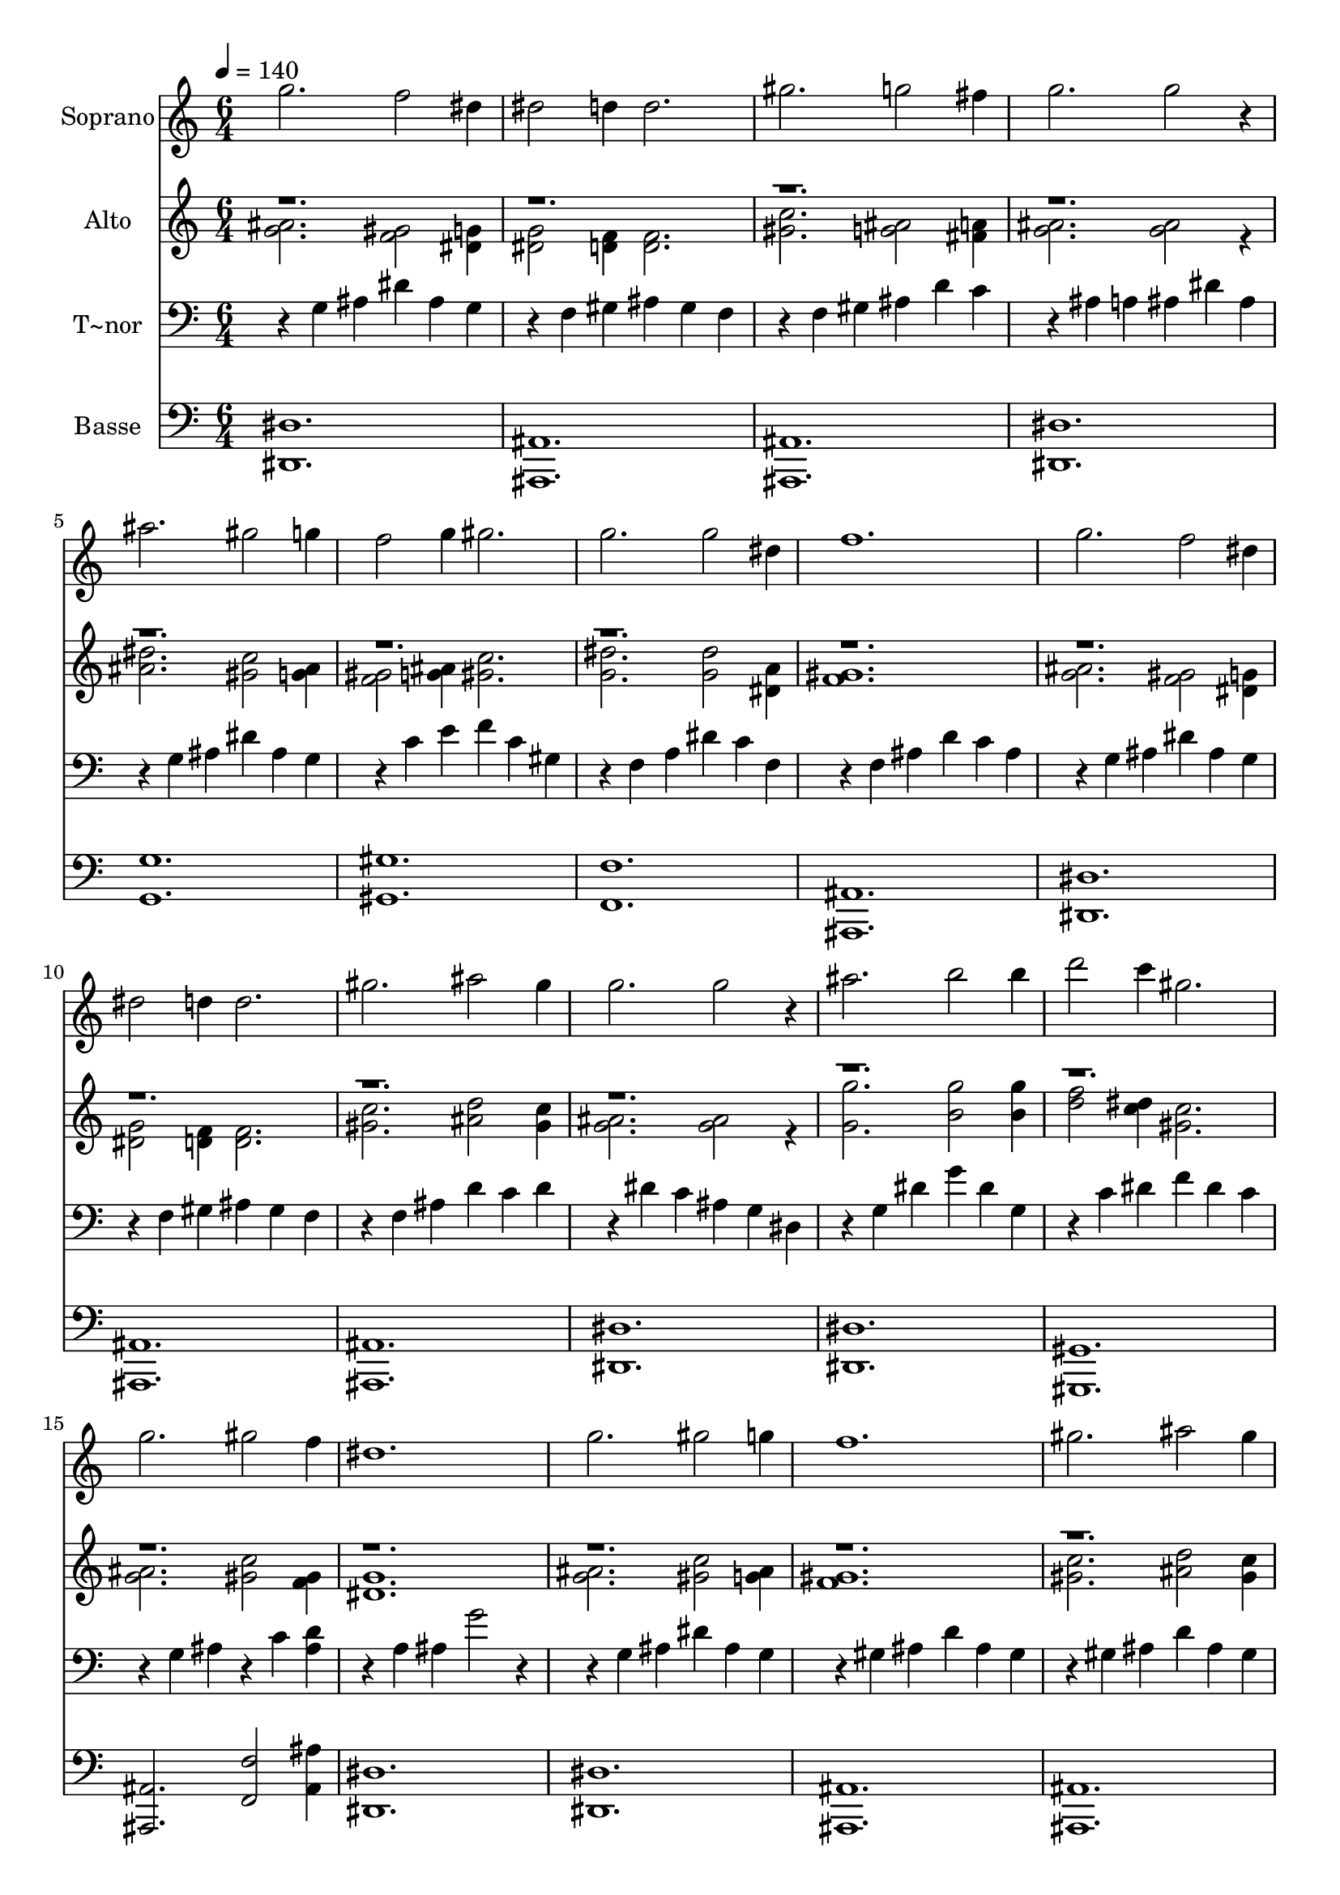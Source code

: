 % Lily was here -- automatically converted by c:/Program Files (x86)/LilyPond/usr/bin/midi2ly.py from output/604.mid
\version "2.14.0"

\layout {
  \context {
    \Voice
    \remove "Note_heads_engraver"
    \consists "Completion_heads_engraver"
    \remove "Rest_engraver"
    \consists "Completion_rest_engraver"
  }
}

trackAchannelA = {
  
  \time 6/4 
  
  \tempo 4 = 140 
  
}

trackA = <<
  \context Voice = voiceA \trackAchannelA
>>


trackBchannelA = {
  
  \set Staff.instrumentName = "Soprano"
  
}

trackBchannelB = \relative c {
  g'''2. f2 dis4 
  | % 2
  dis2 d4 d2. 
  | % 3
  gis g2 fis4 
  | % 4
  g2. g2 r4 
  | % 5
  ais2. gis2 g4 
  | % 6
  f2 g4 gis2. 
  | % 7
  g g2 dis4 
  | % 8
  f1. 
  | % 9
  g2. f2 dis4 
  | % 10
  dis2 d4 d2. 
  | % 11
  gis ais2 gis4 
  | % 12
  g2. g2 r4 
  | % 13
  ais2. b2 b4 
  | % 14
  d2 c4 gis2. 
  | % 15
  g gis2 f4 
  | % 16
  dis1. 
  | % 17
  g2. gis2 g4 
  | % 18
  f1. 
  | % 19
  gis2. ais2 gis4 
  | % 20
  g1. 
  | % 21
  ais2. gis2 <dis g >4 
  | % 22
  f2 gis4 c2. 
  | % 23
  ais ais2 ais4 
  | % 24
  ais1. 
  | % 25
  
}

trackB = <<
  \context Voice = voiceA \trackBchannelA
  \context Voice = voiceB \trackBchannelB
>>


trackCchannelA = {
  
  \set Staff.instrumentName = "Alto"
  
}

trackCchannelB = \relative c {
  \voiceTwo
  <ais'' g >2. <gis f >2 <g dis >4 
  | % 2
  <g dis >2 <f d >4 <f d >2. 
  | % 3
  <gis c > <ais g >2 <a fis >4 
  | % 4
  <ais g >2. <ais g >2 r4 
  | % 5
  <dis ais >2. <gis, c >2 <g ais >4 
  | % 6
  <f gis >2 <g ais >4 <gis c >2. 
  | % 7
  <dis' g, > <dis g, >2 <dis, a' >4 
  | % 8
  <gis f >1. 
  | % 9
  <ais g >2. <f gis >2 <g dis >4 
  | % 10
  <g dis >2 <f d >4 <f d >2. 
  | % 11
  <gis c > <d' ais >2 <c gis >4 
  | % 12
  <g ais >2. <g ais >2 r4 
  | % 13
  <g' g, >2. <g b, >2 <g b, >4 
  | % 14
  <f d >2 <dis c >4 <c gis >2. 
  | % 15
  <ais g > <c gis >2 <f, gis >4 
  | % 16
  <dis g >1. 
  | % 17
  <ais' g >2. <gis c >2 <g ais >4 
  | % 18
  <gis f >1. 
  | % 19
  <gis c >2. <d' ais >2 <gis, c >4 
  | % 20
  <g ais >1. 
  | % 21
  <g' ais, >2. <f gis, >2 g,4 
  | % 22
  <c f, >2 <gis f' >4 f'2 fis4 
  | % 23
  <g dis ais >2. <gis d ais >2 <gis d ais >4 
  | % 24
  <g dis ais >1. 
  | % 25
  
}

trackCchannelBvoiceB = \relative c {
  \voiceOne
  r4*129 c''2. 
  | % 23
  
}

trackC = <<
  \context Voice = voiceA \trackCchannelA
  \context Voice = voiceB \trackCchannelB
  \context Voice = voiceC \trackCchannelBvoiceB
>>


trackDchannelA = {
  
  \set Staff.instrumentName = "T~nor"
  
}

trackDchannelB = \relative c {
  r4 g' ais dis ais g 
  | % 2
  r4 f gis ais gis f 
  | % 3
  r4 f gis ais d c 
  | % 4
  r4 ais a ais dis ais 
  | % 5
  r4 g ais dis ais g 
  | % 6
  r4 c e f c gis 
  | % 7
  r4 f a dis c f, 
  | % 8
  r4 f ais d c ais 
  | % 9
  r4 g ais dis ais g 
  | % 10
  r4 f gis ais gis f 
  | % 11
  r4 f ais d c d 
  | % 12
  r4 dis c ais g dis 
  | % 13
  r4 g dis' g dis g, 
  | % 14
  r4 c dis f dis c 
  | % 15
  r4 g ais r4 c <d ais > 
  | % 16
  r4 a ais g'2 r2 g,4 ais dis ais g 
  | % 18
  r4 gis ais d ais gis 
  | % 19
  r4 gis ais d ais gis 
  | % 20
  r4 g ais dis ais g 
  | % 21
  r4 g ais dis ais g 
  | % 22
  r4 c f gis f dis 
  | % 23
  r4 ais dis r4 ais d 
  | % 24
  r4 g, ais dis2. 
  | % 25
  
}

trackD = <<

  \clef bass
  
  \context Voice = voiceA \trackDchannelA
  \context Voice = voiceB \trackDchannelB
>>


trackEchannelA = {
  
  \set Staff.instrumentName = "Basse"
  
}

trackEchannelB = \relative c {
  <dis dis, >1. 
  | % 2
  <ais ais, > 
  | % 3
  <ais ais, > 
  | % 4
  <dis dis, > 
  | % 5
  <g g, > 
  | % 6
  <gis gis, > 
  | % 7
  <f, f' > 
  | % 8
  <ais ais, > 
  | % 9
  <dis dis, > 
  | % 10
  <ais, ais' > 
  | % 11
  <ais' ais, > 
  | % 12
  <dis, dis' > 
  | % 13
  <dis' dis, > 
  | % 14
  <gis, gis, > 
  | % 15
  <ais ais, >2. <f' f, >2 <ais ais, >4 
  | % 16
  <dis,, dis' >1. 
  | % 17
  <dis dis' > 
  | % 18
  <ais' ais, > 
  | % 19
  <ais ais, > 
  | % 20
  <dis, dis' > 
  | % 21
  <dis dis' > 
  | % 22
  <gis' gis, > 
  | % 23
  <g g, >2. <f, f' > 
  | % 24
  <dis' dis, >1. 
  | % 25
  
}

trackE = <<

  \clef bass
  
  \context Voice = voiceA \trackEchannelA
  \context Voice = voiceB \trackEchannelB
>>


\score {
  <<
    \context Staff=trackB \trackA
    \context Staff=trackB \trackB
    \context Staff=trackC \trackA
    \context Staff=trackC \trackC
    \context Staff=trackD \trackA
    \context Staff=trackD \trackD
    \context Staff=trackE \trackA
    \context Staff=trackE \trackE
  >>
  \layout {}
  \midi {}
}
